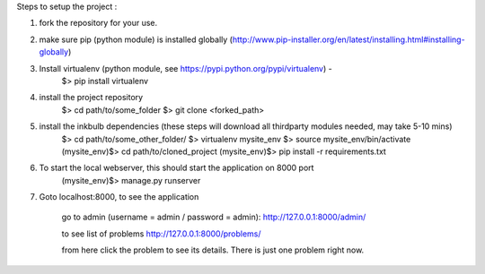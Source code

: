 Steps to setup the project :

1) fork the repository  for your use. 

2) make sure pip (python module) is installed globally (http://www.pip-installer.org/en/latest/installing.html#installing-globally)
    
3) Install virtualenv (python module, see https://pypi.python.org/pypi/virtualenv) - 
	$> pip install virtualenv

4) install the project repository
	$> cd path/to/some_folder 
	$> git clone <forked_path> 
    
5) install the inkbulb dependencies (these steps will download all thirdparty modules needed, may take 5-10 mins)
	$> cd path/to/some_other_folder/ 
	$> virtualenv mysite_env 
	$> source mysite_env/bin/activate 
	(mysite_env)$> cd path/to/cloned_project 
	(mysite_env)$> pip install -r requirements.txt 
    
6) To start the local webserver, this should start the application on 8000 port
	(mysite_env)$> manage.py runserver
    
7) Goto localhost:8000, to see the application
    
	go to admin (username = admin / password = admin):
	http://127.0.0.1:8000/admin/
    
	to see list of problems
	http://127.0.0.1:8000/problems/
    
	from here click the problem to see its details. There is just one problem right now.